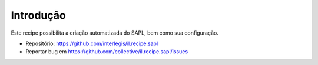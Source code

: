 Introdução
**********

Este recipe possibilita a criação automatizada do SAPL, bem como sua
configuração.

.. contents::

- Repositório: https://github.com/interlegis/il.recipe.sapl
- Reportar bug em https://github.com/collective/il.recipe.sapl/issues
